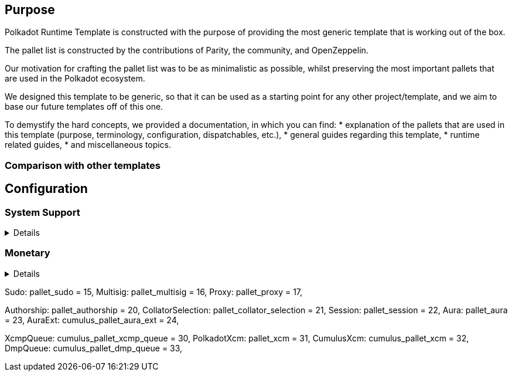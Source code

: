 :source-highlighter: highlight.js
:highlightjs-languages: rust
:github-icon: pass:[<svg class="icon"><use href="#github-icon"/></svg>]

== Purpose

Polkadot Runtime Template is constructed with the purpose of providing the most generic template that is working out of the box.

The pallet list is constructed by the contributions of Parity, the community, and OpenZeppelin.

Our motivation for crafting the pallet list was to be as minimalistic as possible,
whilst preserving the most important pallets that are used in the Polkadot ecosystem.

We designed this template to be generic, so that it can be used as a starting point for any other project/template,
and we aim to base our future templates off of this one.

To demystify the hard concepts, we provided a documentation, in which you can find:
* explanation of the pallets that are used in this template (purpose, terminology, configuration, dispatchables, etc.),
* general guides regarding this template,
* runtime related guides,
* and miscellaneous topics.

=== Comparison with other templates

// TODO:

== Configuration

=== System Support
[%collapsible]
====
===== `++frame_system++` link:https://paritytech.github.io/polkadot-sdk/master/frame_system/index.html#
`frame_system` is responsible from creating the runtime, initializing the storage, and providing the base functionality for the runtime.

===== `++cumulus_pallet_parachain_system++` link:https://paritytech.github.io/polkadot-sdk/master/cumulus_pallet_parachain_system/index.html#
`cumulus_pallet_parachain_system` handles low-level details of being a parachain.

===== `++pallet_timestamp++` link:https://paritytech.github.io/polkadot-sdk/master/pallet_timestamp/index.html#
`pallet_timestamp` provides a way for consensus systems to set and check the onchain time.

===== `++parachain_info++` link:https://docs.rs/staging-parachain-info/latest/staging_parachain_info/index.html#
`parachain_info` provides a way for parachains to report their parachain id and the relay chain block number.

===== `++pallet_utility++` link:https://paritytech.github.io/polkadot-sdk/master/pallet_utility/index.html#
`pallet_utility` contains two basic pieces of functionality:

* Batch dispatch: A stateless operation, allowing any origin to execute multiple calls in a single dispatch. This can be useful to amalgamate proposals, combining `set_code` with corresponding `set_storage`s, for efficient multiple payouts with just a single signature verify, or in combination with one of the other two dispatch functionality.
**https://paritytech.github.io/polkadot-sdk/master/pallet_utility/pallet/struct.Pallet.html#method.force_batch[force_batch]: Sends a batch of dispatch calls. Errors are allowed and won’t interrupt
**https://paritytech.github.io/polkadot-sdk/master/pallet_utility/pallet/struct.Pallet.html#method.batch[batch]: Sends a batch of dispatch calls. This will return `Ok` in all circumstances. To determine the success of the batch, an event is deposited. If a call failed and the batch was interrupted, then the `BatchInterrupted` event is deposited, along with the number of successful calls made and the error of the failed call. If all were successful, then the `BatchCompleted` event is deposited.
**https://paritytech.github.io/polkadot-sdk/master/pallet_utility/pallet/struct.Pallet.html#method.batch_all[batch_all]: Send a batch of dispatch calls and atomically execute them. The whole transaction will rollback and fail if any of the calls failed.
* Pseudonymal dispatch: A stateless operation, allowing a signed origin to execute a call from an alternative signed origin. Each account has 2 * 2**16 possible “pseudonyms” (alternative account IDs) and these can be stacked. This can be useful as a key management tool, where you need multiple distinct accounts (e.g. as controllers for many staking accounts), but where it’s perfectly fine to have each of them controlled by the same underlying keypair. Derivative accounts are, for the purposes of proxy filtering considered exactly the same as the origin and are thus hampered with the origin’s filters.

====

=== Monetary
[%collapsible]
====
===== `++pallet_balances++` link:https://docs.rs/pallet-balances/latest/pallet_balances/#
`pallet_balances`  provides functions for:
* Getting and setting free balances.
* Retrieving total, reserved and unreserved balances.
* Repatriating a reserved balance to a beneficiary account that exists.
* Transferring a balance between accounts (when not reserved).
* Slashing an account balance.
* Account creation and removal.
* Managing total issuance.
* Setting and managing locks.

===== `++pallet_transaction_payment++` link:https://docs.rs/pallet-transaction-payment/latest/pallet_transaction_payment/#
`pallet_transaction_payment` provides the basic logic needed to pay the absolute minimum amount needed for a transaction to be included. This includes:
* *base fee*: This is the minimum amount a user pays for a transaction. It is declared as a base *weight* in the runtime and converted to a fee using `WeightToFee`.
* *weight fee*: A fee proportional to amount of weight a transaction consumes.
* *length fee*: A fee proportional to the encoded length of the transaction.
* *tip*: An optional tip. Tip increases the priority of the transaction, giving it a higher chance to be included by the transaction queue.

====


// Governance
Sudo: pallet_sudo = 15,
Multisig: pallet_multisig = 16,
Proxy: pallet_proxy = 17,

// Collator support. The order of these 4 are important and shall not change.
Authorship: pallet_authorship = 20,
CollatorSelection: pallet_collator_selection = 21,
Session: pallet_session = 22,
Aura: pallet_aura = 23,
AuraExt: cumulus_pallet_aura_ext = 24,

// XCM helpers.
XcmpQueue: cumulus_pallet_xcmp_queue = 30,
PolkadotXcm: pallet_xcm = 31,
CumulusXcm: cumulus_pallet_xcm = 32,
DmpQueue: cumulus_pallet_dmp_queue = 33,



